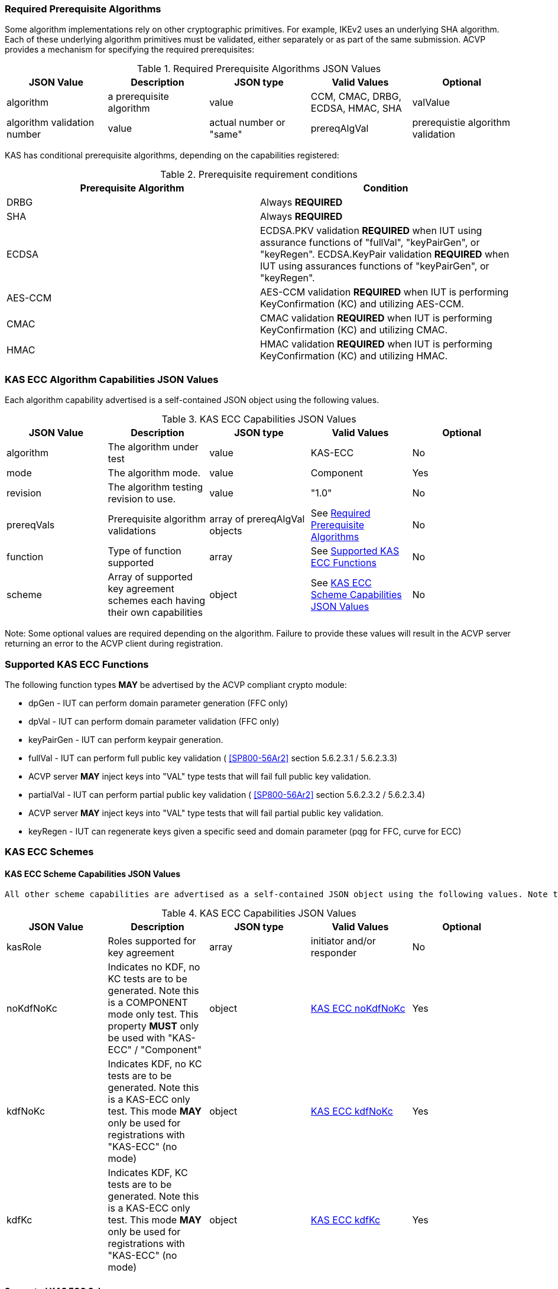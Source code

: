
[[prereq_algs]]
=== Required Prerequisite Algorithms

Some algorithm implementations rely on other cryptographic primitives. For example, IKEv2 uses an underlying SHA algorithm. Each of these underlying algorithm primitives must be validated, either separately or as part of the same submission. ACVP provides a mechanism for specifying the required prerequisites:

[[rereqs_table]]

.Required Prerequisite Algorithms JSON Values
|===
| JSON Value | Description| JSON type | Valid Values | Optional

| algorithm| a prerequisite algorithm| value| CCM, CMAC, DRBG, ECDSA, HMAC, SHA
| valValue| algorithm validation number| value| actual number or "same"
| prereqAlgVal| prerequistie algorithm validation| object with algorithm and valValue properties| see above
|===

KAS has conditional prerequisite algorithms, depending on the capabilities registered:

[[prereqs_requirements_table]]

.Prerequisite requirement conditions
|===
| Prerequisite Algorithm| Condition

| DRBG | Always *REQUIRED*
| SHA | Always *REQUIRED*
| ECDSA | ECDSA.PKV validation *REQUIRED* when IUT using assurance functions of "fullVal", "keyPairGen", or "keyRegen". ECDSA.KeyPair validation *REQUIRED* when IUT using assurances functions of "keyPairGen", or "keyRegen". 
| AES-CCM | AES-CCM validation *REQUIRED* when IUT is performing KeyConfirmation (KC) and utilizing AES-CCM.
| CMAC | CMAC validation *REQUIRED* when IUT is performing KeyConfirmation (KC) and utilizing CMAC.
| HMAC | HMAC validation *REQUIRED* when IUT is performing KeyConfirmation (KC) and utilizing HMAC.
|===

[[cap_ex]]
=== KAS ECC Algorithm Capabilities JSON Values

Each algorithm capability advertised is a self-contained JSON object using the following values.

[[caps_table]]
.KAS ECC Capabilities JSON Values
|===
| JSON Value| Description| JSON type| Valid Values| Optional

| algorithm| The algorithm under test| value| KAS-ECC| No
| mode| The algorithm mode.| value| Component| Yes
| revision| The algorithm testing revision to use.| value| "1.0"| No
| prereqVals| Prerequisite algorithm validations| array of prereqAlgVal objects| See <<prereq_algs>>| No
| function| Type of function supported| array| See <<supported_functions>>| No
| scheme| Array of supported key agreement schemes each having their own capabilities| object| See <<supported_schemes>>| No
|===

Note: Some optional values are required depending on the algorithm. Failure to provide these values will result in the ACVP server returning an error to the ACVP client during registration.

[[supported_functions]]
=== Supported KAS ECC Functions

The following function types *MAY* be advertised by the ACVP compliant crypto module:
                    
* dpGen - IUT can perform domain parameter generation (FFC only)
* dpVal - IUT can perform domain parameter validation (FFC only)
* keyPairGen - IUT can perform keypair generation.
* fullVal - IUT can perform full public key validation ( <<SP800-56Ar2>> section 5.6.2.3.1 / 5.6.2.3.3) 
  * ACVP server *MAY* inject keys into "VAL" type tests that will fail full public key validation.
* partialVal - IUT can perform partial public key validation ( <<SP800-56Ar2>> section 5.6.2.3.2 / 5.6.2.3.4) 
  * ACVP server *MAY* inject keys into "VAL" type tests that will fail partial public key validation.
* keyRegen - IUT can regenerate keys given a specific seed and domain parameter (pqg for FFC, curve for ECC)

[[schemes]]
=== KAS ECC Schemes

[[supported_schemes]]
==== KAS ECC Scheme Capabilities JSON Values

 All other scheme capabilities are advertised as a self-contained JSON object using the following values. Note that at least one of "noKdfNoKc", "kdfNoKc", or "kdfKc" *MUST* be supplied with the registration. See <<supported_scheme_values>> for allowed ECC scheme types. 

[[scheme_caps_table]]

.KAS ECC Capabilities JSON Values
|===
| JSON Value| Description| JSON type| Valid Values| Optional

| kasRole| Roles supported for key agreement| array| initiator and/or responder| No
| noKdfNoKc| Indicates no KDF, no KC tests are to be generated. Note this is a COMPONENT mode only test. This property *MUST* only be used with "KAS-ECC" / "Component"| object| <<noKdfNoKc>>| Yes
| kdfNoKc| Indicates KDF, no KC tests are to be generated. Note this is a KAS-ECC only test. This mode *MAY* only be used for registrations with "KAS-ECC" (no mode)| object| <<kdfNoKc>>| Yes
| kdfKc| Indicates KDF, KC tests are to be generated. Note this is a KAS-ECC only test. This mode *MAY* only be used for registrations with "KAS-ECC" (no mode)| object| <<kdfKc>>| Yes
|===

[[supported_scheme_values]]
==== Supported KAS ECC Schemes

The following schemes *MAY* be advertised by the ACVP compliant crypto module:

* ephemeralUnified - keyConfirmation not supported
* fullMqv
* fullUnified
* onePassDh - Can only provide unilateral key confirmation party V to party U.
* onePassMqv
* onePassUnified
* staticUnified

[[kasMode]]
=== KAS ECC Modes

[[noKdfNoKc]]
==== KAS ECC noKdfNoKc

Contains properties *REQUIRED* for "noKdfNoKc" registration. 

[[noKdfNoKc_table]]

.NoKdfNoKc Capabilities
|===
| JSON Value| Description| JSON type| Valid Values| Optional

| parameterSet| The parameterSet options for "noKdfNoKc"| object| <<parameter_set>>| No
|===

[[kdfNoKc]]
==== KAS ECC kdfNoKc

Contains properties *REQUIRED* for "kdfNoKc" registration. 

[[kdfNoKc_table]]
.kdfNoKc Capabilities
|===
| JSON Value| Description| JSON type| Valid Values| Optional

| kdfOption| The kdf options for "kdfNoKc"| object| <<supported_kdfOption>>| No
| dkmNonceTypes | the dkmNonceTypes supported | array of string | randomNonce, timestamp, sequence, timestampSequence | Required for staticUnified scheme
| parameterSet| The parameterSet options for "kdfNoKc"| object| <<parameter_set>>| No
|===

[[kdfKc]]
==== KAS ECC kdfKc

Contains properties *REQUIRED* for "kdfKc" registration. 

[[kdfKc_table]]

.kdfKc Capabilities
|===
| JSON Value| Description| JSON type| Valid Values| Optional

| kdfOption| The kdf options for "kdfNoKc"| object| <<supported_kdfOption>>| No
| kcOption| The kc options for "kdfNoKc"| object| <<supported_kcOption>>| No
| parameterSet| The parameterSet options for "kdfNoKc"| object| <<parameter_set>>| No
|===

[[parameterSet]]
=== Parameter Sets

[[parameter_set]]
==== KAS ECC Parameter Set

Each parameter set advertised is a self-contained JSON object using the following values. Note that at least one parameter set ("eb", "ec", "ed", "ee") is *REQUIRED*.

[[parameter_set_table]]

.KAS ECC Parameter Set Capabilities JSON Values
|===
| JSON Value| Description| JSON type| Valid Values| Optional

| eb| The eb parameter set| object| See <<parameter_set_details>>| Yes
| ec| The ec parameter set| object| See <<parameter_set_details>>| Yes
| ed| The ed parameter set| object| See <<parameter_set_details>>| Yes
| ee| The ee parameter set| object| See <<parameter_set_details>>| Yes
|===

[[parameter_set_details]]
==== KAS ECC Parameter Set Details

* eb: Len n - 224-255, min Len h - 112, min hash len - 224, min keySize - 112, min macSize - 64
* ec: Len n - 256-283, min Len h - 128, min hash len - 256, min keySize - 128, min macSize - 64
* ed: Len n - 384-511, min Len h - 192, min hash len - 384, min keySize - 192, min macSize - 64
* ee: Len n - 512+, min Len h - 256, min hash len - 512, min keySize - 256, min macSize - 64

"noKdfNoKc" *REQUIRES* "hashAlg"

"kdfNoKc" *REQUIRES* "hashAlg" and at least one valid MAC registration

"kdfKc" *REQUIRES* "hashAlg" and at least one valid MAC registration



[[parameter_set_details_table]]
.KAS ECC Parameter Set Details Capabilities JSON Values
|===
| JSON Value| Description| JSON type| Valid Values| Optional

| curve| The elliptic curve to use for key generation.| value| See <<supported_curves>>| No
| hashAlg| The hash algorithms to use for KDF (and noKdfNoKc)| array| See <<supported_hashAlg>>| No
| macOption| The macOption(s) to use with "kdfNoKc" and/or "kdfKc"| object| See <<supported_macOption>>| Yes
|===

[[supported_curves]]
=== Supported ECC Curves

The following ECC Curves *MAY* be advertised by the ACVP compliant crypto module:

[[curves]]

.Supported Curves per parameter set.
|===
| Parameter Set| Prime| Koblitz| Binary

| eb| P-224| K-233| B-233
| ec| P-256| K-283| B-283
| ed| P-384| K-409| B-409
| ee| P-521| K-571| B-571
|===

[[supported_hashAlg]]
=== Supported Hash Algorithm Methods

The following SHA methods *MAY* be advertised by the ACVP compliant crypto module:

* SHA2-224
* SHA2-256
* SHA2-384
* SHA2-512

[[supported_macOption]]
=== Supported KAS ECC MAC Options

The following MAC options *MAY* be advertised for registration under a "kdfNoKc" and "kdfKc" kasMode:

* AES-CCM
* CMAC
* HMAC-SHA2-224
* HMAC-SHA2-256
* HMAC-SHA2-384
* HMAC-SHA2-512

[[macOption_details_table]]
.KAS ECC Mac Option Details
|===
| JSON Value| Description| JSON type| Valid Values| Optional

| keyLen| The supported keyLens for the selected MAC.| Domain|  AES based MACs limited to 128, 192, 256. HashAlg based MACs mod 8. All keySizes minimum *MUST* conform to parameter set requirements See <<parameter_set_details>> . | No
| nonceLen| The nonce len for use with AES-CCM mac| value| Input as bits, 56-104, odd byte values only (7-13). Additionally minimum *MUST* conform to parameter set requirements See <<parameter_set_details>> . | Yes (required for AES-CCM)
| macLen| The mac len for use with mac| value| Input as bits, mod 8, minimum *MUST* conform to parameter set requirements See <<parameter_set_details>> , maximum *SHALL NOT* exceed block size.. | No
|===

[[supported_kdfOption]]
=== Supported KAS ECC KDF Options

The following MAC options are available for registration under a "kdfNoKc" and "kdfKc" kasMode:

* concatenation

[[kdfOption_details_table]]

.KAS ECC KDF Option Details
|===
| JSON Value| Description| JSON type| Valid Values| Optional

| oiPattern| The OI pattern to use for constructing OtherInformation.| value| See <<oiPatternConstruction>> . | No
|===

[[oiPatternConstruction]]
==== Other Information Construction

 Some IUTs *MAY* require a specific pattern for the OtherInfo portion of the KDFs for KAS. An "oiPattern" is specified in the KDF registration to accommodate such requirements. Regardless of the oiPattern specified, the OI bitlength *MUST* be 240 for FFC, and 376 for ECC. The OI *SHALL* be padded with random bits (or the most significant bits utilized) when the specified OI pattern does not meet the bitlength requirement 

Pattern candidates:
                        
* literal[123456789ABCDEF] 
  ** uses the specified hex within "[]". literal[123456789ABCDEF] substitutes "123456789ABCDEF" in place of the field
                            
* uPartyInfo 
  ** uPartyId { || ephemeralKey } { || ephemeralNonce } { || dkmNonce } 
    *** dkmNonce is provided by party u for static schemes
    *** "optional" items such as ephemeralKey *MUST* be included when available for ACVP testing.
                            
* vPartyInfo { || ephemeralKey } { || ephemeralNonce } 
  ** vPartyId
    *** "optional" items such as ephemeralKey *MUST* be included when available for ACVP testing.
                          
* counter 
  ** 32bit counter starting at "1" (0x00000001)

Example (Note that party U is the server in this case "434156536964", party V is the IUT "a1b2c3d4e5", using an ECC non-static scheme):

* "concatenation" : "literal[123456789CAFECAFE]||uPartyInfo||vPartyInfo"

Evaluated as:
                        
* "123456789CAFECAFE434156536964a1b2c3d4e5b16c5f78ef56e8c14a561"
  ** "b16c5f78ef56e8c14a561" are random bits applied to meet length requirements

[[supported_kcOption]]
=== Supported KAS ECC KC Options

The following KC options are available for registration under a "kdfKc" kasMode:

[[kcOption_details_table]]
.KAS ECC KC Option Details Capabilities
|===
| JSON Value| Description| JSON type| Valid Values| Optional

| kcRole| The role(s) the IUT is to act as for KeyConfirmation.| array| provider/recipient| No
| kcType| The type(s) the IUT is to act as for KeyConfirmation.| array| unilateral/bilateral| No
| nonceType| The nonce type(s) the IUT is to use for KeyConfirmation.| array| randomNonce, timestamp, sequence, timestampSequence| No
|===

[[app-reg-ex]]
=== Example KAS ECC Capabilities JSON Object

The following is a example JSON object advertising support for KAS ECC.

[source,json]
----
{
	"algorithm": "KAS-ECC",
	"revision": "1.0",
	"prereqVals": [{
			"algorithm": "ECDSA",
			"valValue": "123456"
		},
		{
			"algorithm": "DRBG",
			"valValue": "123456"
		},
		{
			"algorithm": "SHA",
			"valValue": "123456"
		},
		{
			"algorithm": "CCM",
			"valValue": "123456"
		},
		{
			"algorithm": "CMAC",
			"valValue": "123456"
		},
		{
			"algorithm": "HMAC",
			"valValue": "123456"
		}
	],
	"function": ["keyPairGen", "dpGen"],
	"scheme": {
		"ephemeralUnified": {
			"kasRole": ["initiator", "responder"],
			"kdfNoKc": {
				"kdfOption": {
					"concatenation": "uPartyInfo||vPartyInfo",
					"ASN1": "uPartyInfo||vPartyInfo"
				},
				"parameterSet": {
					"ec": {
						"curve": "K-283",
						"hashAlg": ["SHA2-224", "SHA2-256"],
						"macOption": {
							"AES-CCM": {
								"keyLen": [128],
								"nonceLen": 56,
								"macLen": 64
							}
						}
					}
				}
			}
		}
	}
}
----

[[app-reg-component-ex]]
=== Example KAS ECC Component Capabilities JSON Object

The following is a example JSON object advertising support for KAS ECC Component.

[source,json]
----
{
	"algorithm": "KAS-ECC",
	"mode": "Component",
	"revision": "1.0",
	"prereqVals": [{
			"algorithm": "ECDSA",
			"valValue": "123456"
		},
		{
			"algorithm": "DRBG",
			"valValue": "123456"
		},
		{
			"algorithm": "SHA",
			"valValue": "123456"
		},
		{
			"algorithm": "CCM",
			"valValue": "123456"
		},
		{
			"algorithm": "CMAC",
			"valValue": "123456"
		},
		{
			"algorithm": "HMAC",
			"valValue": "123456"
		}
	],
	"function": ["keyPairGen", "dpGen"],
	"scheme": {
		"ephemeralUnified": {
			"kasRole": ["initiator", "responder"],
			"noKdfNoKc": {
				"parameterSet": {
					"eb": {
						"curve": "P-224",
						"hashAlg": ["SHA2-224", "SHA2-256"]
					}
				}
			}
		}
	}
}
----

[[generation_reqs_per_scheme]]
== Generation requirements per party per scheme

The various schemes of KAS all have their own requirements as to keys and nonces per scheme, per party. The below table demonstrates those generation requirements:

[[scheme_generation_requirements]]

.Required Party Generation Obligations
|===
| Scheme| KasMode| KasRole| KeyConfirmationRole| KeyConfirmationDirection| StaticKeyPair| EphemeralKeyPair| EphemeralNonce| DkmNonce

| DhHybrid1| NoKdfNoKc| InitiatorPartyU| None| None| True| True| False| False
| DhHybrid1| NoKdfNoKc| ResponderPartyV| None| None| True| True| False| False
| DhHybrid1| KdfNoKc| InitiatorPartyU| None| None| True| True| False| False
| DhHybrid1| KdfNoKc| ResponderPartyV| None| None| True| True| False| False
| DhHybrid1| KdfKc| InitiatorPartyU| Provider| Unilateral| True| True| False| False
| DhHybrid1| KdfKc| InitiatorPartyU| Provider| Bilateral| True| True| False| False
| DhHybrid1| KdfKc| InitiatorPartyU| Recipient| Unilateral| True| True| False| False
| DhHybrid1| KdfKc| InitiatorPartyU| Recipient| Bilateral| True| True| False| False
| DhHybrid1| KdfKc| ResponderPartyV| Provider| Unilateral| True| True| False| False
| DhHybrid1| KdfKc| ResponderPartyV| Provider| Bilateral| True| True| False| False
| DhHybrid1| KdfKc| ResponderPartyV| Recipient| Unilateral| True| True| False| False
| DhHybrid1| KdfKc| ResponderPartyV| Recipient| Bilateral| True| True| False| False
| Mqv2| NoKdfNoKc| InitiatorPartyU| None| None| True| True| False| False
| Mqv2| NoKdfNoKc| ResponderPartyV| None| None| True| True| False| False
| Mqv2| KdfNoKc| InitiatorPartyU| None| None| True| True| False| False
| Mqv2| KdfNoKc| ResponderPartyV| None| None| True| True| False| False
| Mqv2| KdfKc| InitiatorPartyU| Provider| Unilateral| True| True| False| False
| Mqv2| KdfKc| InitiatorPartyU| Provider| Bilateral| True| True| False| False
| Mqv2| KdfKc| InitiatorPartyU| Recipient| Unilateral| True| True| False| False
| Mqv2| KdfKc| InitiatorPartyU| Recipient| Bilateral| True| True| False| False
| Mqv2| KdfKc| ResponderPartyV| Provider| Unilateral| True| True| False| False
| Mqv2| KdfKc| ResponderPartyV| Provider| Bilateral| True| True| False| False
| Mqv2| KdfKc| ResponderPartyV| Recipient| Unilateral| True| True| False| False
| Mqv2| KdfKc| ResponderPartyV| Recipient| Bilateral| True| True| False| False
| DhEphem| NoKdfNoKc| InitiatorPartyU| None| None| False| True| False| False
| DhEphem| NoKdfNoKc| ResponderPartyV| None| None| False| True| False| False
| DhEphem| KdfNoKc| InitiatorPartyU| None| None| False| True| False| False
| DhEphem| KdfNoKc| ResponderPartyV| None| None| False| True| False| False
| DhHybridOneFlow| NoKdfNoKc| InitiatorPartyU| None| None| True| True| False| False
| DhHybridOneFlow| NoKdfNoKc| ResponderPartyV| None| None| True| False| False| False
| DhHybridOneFlow| KdfNoKc| InitiatorPartyU| None| None| True| True| False| False
| DhHybridOneFlow| KdfNoKc| ResponderPartyV| None| None| True| False| False| False
| DhHybridOneFlow| KdfKc| InitiatorPartyU| Provider| Unilateral| True| True| False| False
| DhHybridOneFlow| KdfKc| InitiatorPartyU| Provider| Bilateral| True| True| False| False
| DhHybridOneFlow| KdfKc| InitiatorPartyU| Recipient| Unilateral| True| True| False| False
| DhHybridOneFlow| KdfKc| InitiatorPartyU| Recipient| Bilateral| True| True| False| False
| DhHybridOneFlow| KdfKc| ResponderPartyV| Provider| Unilateral| True| False| False| False
| DhHybridOneFlow| KdfKc| ResponderPartyV| Provider| Bilateral| True| False| True| False
| DhHybridOneFlow| KdfKc| ResponderPartyV| Recipient| Unilateral| True| False| True| False
| DhHybridOneFlow| KdfKc| ResponderPartyV| Recipient| Bilateral| True| False| True| False
| Mqv1| NoKdfNoKc| InitiatorPartyU| None| None| True| True| False| False
| Mqv1| NoKdfNoKc| ResponderPartyV| None| None| True| False| False| False
| Mqv1| KdfNoKc| InitiatorPartyU| None| None| True| True| False| False
| Mqv1| KdfNoKc| ResponderPartyV| None| None| True| False| False| False
| Mqv1| KdfKc| InitiatorPartyU| Provider| Unilateral| True| True| False| False
| Mqv1| KdfKc| InitiatorPartyU| Provider| Bilateral| True| True| False| False
| Mqv1| KdfKc| InitiatorPartyU| Recipient| Unilateral| True| True| False| False
| Mqv1| KdfKc| InitiatorPartyU| Recipient| Bilateral| True| True| False| False
| Mqv1| KdfKc| ResponderPartyV| Provider| Unilateral| True| False| False| False
| Mqv1| KdfKc| ResponderPartyV| Provider| Bilateral| True| False| True| False
| Mqv1| KdfKc| ResponderPartyV| Recipient| Unilateral| True| False| True| False
| Mqv1| KdfKc| ResponderPartyV| Recipient| Bilateral| True| False| True| False
| DhOneFlow| NoKdfNoKc| InitiatorPartyU| None| None| False| True| False| False
| DhOneFlow| NoKdfNoKc| ResponderPartyV| None| None| True| False| False| False
| DhOneFlow| KdfNoKc| InitiatorPartyU| None| None| False| True| False| False
| DhOneFlow| KdfNoKc| ResponderPartyV| None| None| True| False| False| False
| DhOneFlow| KdfKc| InitiatorPartyU| Recipient| Unilateral| False| True| False| False
| DhOneFlow| KdfKc| ResponderPartyV| Provider| Unilateral| True| False| False| False
| DhStatic| NoKdfNoKc| InitiatorPartyU| None| None| True| False| False| False
| DhStatic| NoKdfNoKc| ResponderPartyV| None| None| True| False| False| False
| DhStatic| KdfNoKc| InitiatorPartyU| None| None| True| False| False| True
| DhStatic| KdfNoKc| ResponderPartyV| None| None| True| False| False| False
| DhStatic| KdfKc| InitiatorPartyU| Provider| Unilateral| True| False| False| True
| DhStatic| KdfKc| InitiatorPartyU| Provider| Bilateral| True| False| False| True
| DhStatic| KdfKc| InitiatorPartyU| Recipient| Unilateral| True| False| False| True
| DhStatic| KdfKc| InitiatorPartyU| Recipient| Bilateral| True| False| False| True
| DhStatic| KdfKc| ResponderPartyV| Provider| Unilateral| True| False| False| False
| DhStatic| KdfKc| ResponderPartyV| Provider| Bilateral| True| False| True| False
| DhStatic| KdfKc| ResponderPartyV| Recipient| Unilateral| True| False| True| False
| DhStatic| KdfKc| ResponderPartyV| Recipient| Bilateral| True| False| True| False
|===